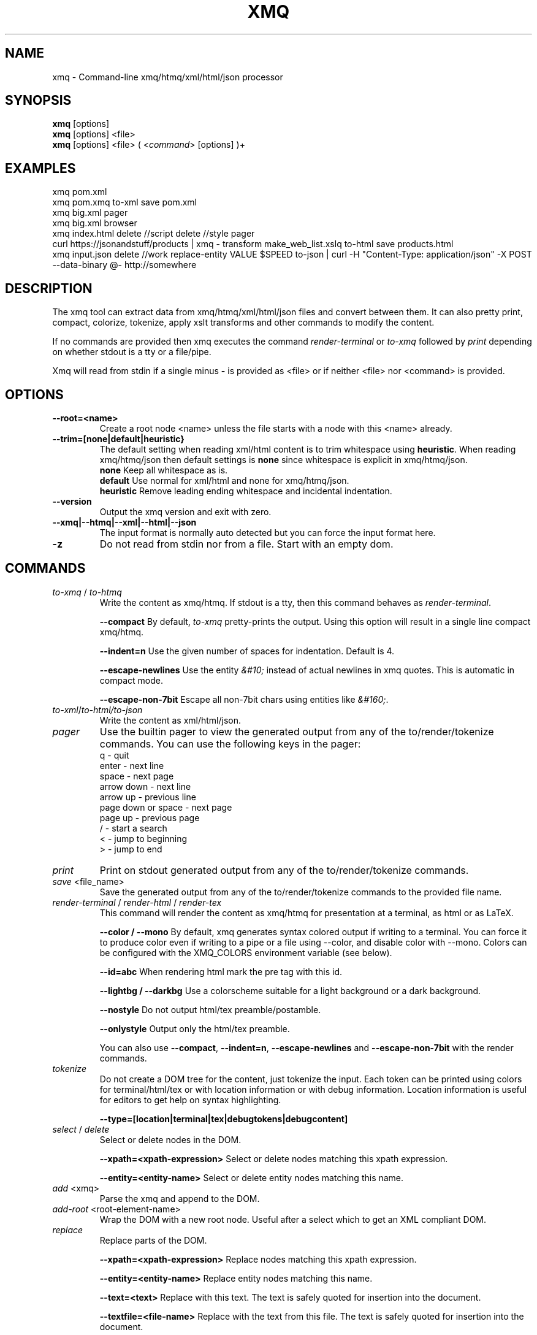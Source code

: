 .TH XMQ 1
.SH NAME

xmq \- Command-line xmq/htmq/xml/html/json processor

.SH SYNOPSIS
\fBxmq\fP [options]
.br
\fBxmq\fP [options] <file>
.br
\fBxmq\fP [options] <file> ( <\fIcommand\fP> [options] )+
.br

.SH EXAMPLES

xmq pom.xml
.br
xmq pom.xmq to-xml save pom.xml
.br
xmq big.xml pager
.br
xmq big.xml browser
.br
xmq index.html delete //script delete //style pager
.br
curl https://jsonandstuff/products | xmq - transform make_web_list.xslq to-html save products.html
.br
xmq input.json delete //work replace-entity VALUE $SPEED to-json | curl -H "Content-Type: application/json" -X POST --data-binary @- http://somewhere

.SH DESCRIPTION

The xmq tool can extract data from xmq/htmq/xml/html/json files and
convert between them.  It can also pretty print, compact, colorize,
tokenize, apply xslt transforms and other commands to modify the
content.

If no commands are provided then xmq executes the command \fIrender-terminal\fP or \fIto-xmq\fP
followed by \fIprint\fP depending on whether stdout is a tty or a file/pipe.

Xmq will read from stdin if a single minus \fB-\fP is provided as <file> or if neither <file> nor <command> is provided.

.SH OPTIONS

.TP
.BR \--root=<name>
Create a root node <name> unless the file starts with a node with this <name> already.

.TP
.BR --trim=[none|default|heuristic}
The default setting when reading xml/html content is to trim whitespace using \fBheuristic\fP.
When reading xmq/htmq/json then default settings is \fBnone\fP since whitespace is explicit in xmq/htmq/json.
.br
\fBnone\fP Keep all whitespace as is.
.br
\fBdefault\fP Use normal for xml/html and none for xmq/htmq/json.
.br
\fBheuristic\fP Remove leading ending whitespace and incidental indentation.

.TP
.BR \--version
Output the xmq version and exit with zero.

.TP
.BR \--xmq|--htmq|--xml|--html|--json
The input format is normally auto detected but you can force the input format here.

.TP
.BR \-z
Do not read from stdin nor from a file. Start with an empty dom.

.SH COMMANDS

.TP
\fIto-xmq\fP / \fIto-htmq\fP
Write the content as xmq/htmq. If stdout is a tty, then this command behaves as \fIrender-terminal\fP.

.br
\fB--compact\fP By default, \fIto-xmq\fP pretty-prints the output. Using this option will result in a single line compact xmq/htmq.

.br
\fB--indent=n\fP Use the given number of spaces for indentation. Default is 4.

.br
\fB--escape-newlines\fP Use the entity \fI&#10;\fP instead of actual newlines in xmq quotes. This is automatic in compact mode.

\fB--escape-non-7bit\fP Escape all non-7bit chars using entities like \fI&#160;\fP.

.TP
\fIto-xml\fP/\fIto-html\FP/\fIto-json\fP
Write the content as xml/html/json.

.TP
\fIpager\fP
Use the builtin pager to view the generated output from any of the to/render/tokenize commands.
You can use the following keys in the pager:
.br
q - quit
.br
enter - next line
.br
space - next page
.br
arrow down - next line
.br
arrow up - previous line
.br
page down or space - next page
.br
page up - previous page
.br
/ - start a search
.br
< - jump to beginning
.br
> - jump to end

.TP
\fIprint\fP
Print on stdout generated output from any of the to/render/tokenize commands.

.TP
\fIsave\fP <file_name>
Save the generated output from any of the to/render/tokenize commands to the provided file name.

.TP
\fIrender-terminal\fP / \fIrender-html\fP / \fIrender-tex\fP
This command will render the content as xmq/htmq for presentation at a terminal, as html or as LaTeX.

.br
\fB--color / --mono\fP By default, xmq generates syntax colored output if writing to a terminal.
You can force it to produce color even if writing to a pipe or a file using --color, and disable color with --mono.
Colors can be configured with the XMQ_COLORS environment variable (see below).

.br
\fB--id=abc\fP When rendering html mark the pre tag with this id.

.br
\fB--lightbg / --darkbg\fP Use a colorscheme suitable for a light background or a dark background.

.br
\fB--nostyle\fP Do not output html/tex preamble/postamble.

.br
\fB--onlystyle\fP Output only the html/tex preamble.

You can also use \fB--compact\fP, \fB--indent=n\fP, \fB--escape-newlines\fP and \fB--escape-non-7bit\fP with the render commands.

.TP
\fItokenize\fP
Do not create a DOM tree for the content, just tokenize the input. Each token can be printed using colors for terminal/html/tex or with location information or with debug information. Location information is useful for editors to get help on syntax highlighting.

.br
\fB--type=[location|terminal|tex|debugtokens|debugcontent]\fP

.TP
\fIselect\fP / \fIdelete\fP
Select or delete nodes in the DOM.

.br
\fB--xpath=<xpath-expression>\fP Select or delete nodes matching this xpath expression.

.br
\fB--entity=<entity-name>\fP Select or delete entity nodes matching this name.

.TP
\fIadd\fP <xmq>
Parse the xmq and append to the DOM.

.TP
\fIadd-root\fP <root-element-name>
Wrap the DOM with a new root node. Useful after a select which to get an XML compliant DOM.

.TP
\fIreplace\fP\fP
Replace parts of the DOM.

.br
\fB--xpath=<xpath-expression>\fP Replace nodes matching this xpath expression.

.br
\fB--entity=<entity-name>\fP Replace entity nodes matching this name.

.br
\fB--text=<text>\fP Replace with this text. The text is safely quoted for insertion into the document.

.br
\fB--textfile=<file-name>\fP Replace with the text from this file. The text is safely quoted for insertion into the document.

.br
\fB--file=<file-name>\fP Replace with the content of this file which has to be proper xmq/htmq/xml/html/json.

.TP
\fItransform\fP\fP
Transform the document using xslt. The xslt can of course be provided in xmq format.

.br
\fB--param=key=value\fP Provide value as non-quoted content to parameter key.

.br
\fB--stringparam=key=value\fP Provide value as quoted (single or double) content to parameter key.

.TP
\fIfor-each\fP\fP
Execute a shell command for each matchin xpath node. The children of the node are available as text, eg. In the shell command,
the text: ${name} will be replaced with the text content of the child node "name". This replacement happens before the shell
executes the command, ie it is not a shell variable.

.br
\fB--shell="shell-command ${name}"\fP Invoke /bin/sh -c "shell-command ${name}" for each match.

.SH EXAMPLES

.TP
Pretty print a document as xmq to the terminal using colors.

.br
% xmq file.xmq
.br
% xmq-less file.xml
.br
% xmq file.json

.TP
Delete nodes and pretty print.

.br
% xmq input.xml delete --entity=Greeting
.br
% xmq-less input.html delete --xpath=//script to-html
.br
% xmq-less input.html delete --xpath=//script render-terminal

.TP
Execute a shell command for each matching node.

.br
% xmq input.xml for-each /driver/test --shell='echo "${name}"'

.TP
Replace nodes and print.

.br
% xmq input.xml \\
.br
    replace --entity=Greeting --text='howdy' \\
.br
    replace --entity=Page --file=pagecontent.xmq
.br
% xmq input.xml replace --xpath=//div --file=newdiv.xmq

.TP
Select nodes and print.

.br
% xmq input.xml select //button

.TP
Transform document.

.br
% xmq input.xmq transform --xslt=toweb.xsltq to-html > index.html
.br
% xmq data.json replace --xpath=//work --textfile=work.txt \\
.br
                transform --xslt=restructure.xsltq to-json > work.json

.SH AUTHOR
Written by Fredrik Öhrström.

.SH COPYRIGHT
Copyright \(co 2019-2024 Fredrik Öhrström.
.br
License MIT
